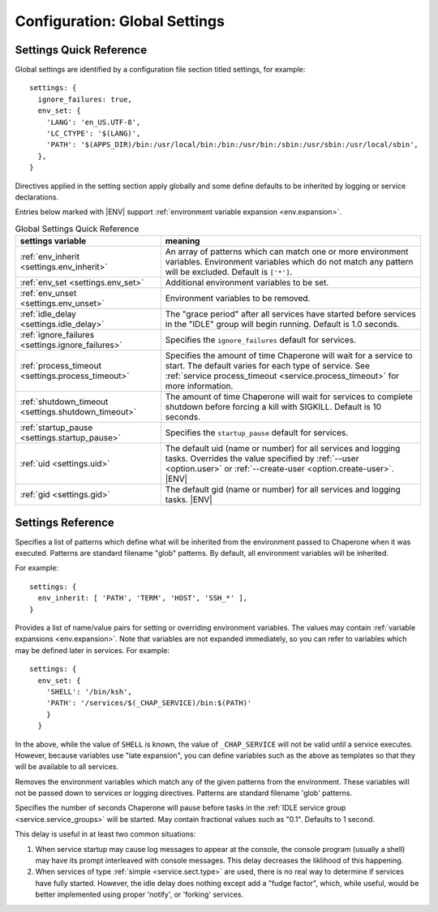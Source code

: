 .. chapereone documentation
   configuration directives

.. |ENV| replace:: :kbd:`$ENV`

.. _config.settings:

Configuration: Global Settings
==============================

Settings Quick Reference
------------------------

Global settings are identified by a configuration file section titled settings, for example::

  settings: {
    ignore_failures: true,
    env_set: {
      'LANG': 'en_US.UTF-8',
      'LC_CTYPE': '$(LANG)',
      'PATH': '$(APPS_DIR)/bin:/usr/local/bin:/bin:/usr/bin:/sbin:/usr/sbin:/usr/local/sbin',
    },
  }

Directives applied in the setting section apply globally and some define defaults to be inherited by
logging or service declarations.

Entries below marked with |ENV| support :ref:`environment variable expansion <env.expansion>`.

.. _table.settings-quick:

.. table:: Global Settings Quick Reference

   =================================================== =============================================================================
   settings variable                                   meaning
   =================================================== =============================================================================
   :ref:`env_inherit <settings.env_inherit>`           An array of patterns which can match one or more
						       environment variables.  Environment variables which
						       do not match any pattern will be excluded.  Default is ``['*']``.
   :ref:`env_set <settings.env_set>`                   Additional environment variables to be set.
   :ref:`env_unset <settings.env_unset>`               Environment variables to be removed.
   :ref:`idle_delay <settings.idle_delay>`             The "grace period" after all services have started before
						       services in the "IDLE" group will begin running.  Default is 1.0 seconds.
   :ref:`ignore_failures <settings.ignore_failures>`   Specifies the ``ignore_failures`` default for services.
   :ref:`process_timeout <settings.process_timeout>`   Specifies the amount of time Chaperone will wait for a service to start.
						       The default varies for each type of service.
						       See :ref:`service process_timeout <service.process_timeout>` for more
						       information.
   :ref:`shutdown_timeout <settings.shutdown_timeout>` The amount of time Chaperone will wait for services to complete shutdown
						       before forcing a kill with SIGKILL.  Default is 10 seconds.
   :ref:`startup_pause <settings.startup_pause>`       Specifies the ``startup_pause`` default for services.
   :ref:`uid <settings.uid>`                           The default uid (name or number) for all services and logging tasks.
						       Overrides the value specified by :ref:`--user <option.user>` or
						       :ref:`--create-user <option.create-user>`. |ENV|
   :ref:`gid <settings.gid>`                           The default gid (name or number) for all services and logging tasks.
   	     					       |ENV|
   =================================================== =============================================================================

Settings Reference
------------------

.. _settings.env_inherit:

.. describe:: env_inherit [ 'pattern', 'pattern', ... ]

Specifies a list of patterns which define what will be inherited from the environment passed to Chaperone when it
was executed.  Patterns are standard filename "glob" patterns.   By default, all environment variables will be
inherited.

For example::

  settings: {
    env_inherit: [ 'PATH', 'TERM', 'HOST', 'SSH_*' ],
  }

.. _settings.env_set:

.. describe:: env_set { 'NAME': 'value', ... }

Provides a list of name/value pairs for setting or overriding environment variables.  The values may contain
:ref:`variable expansions <env.expansion>`.  Note that variables are not expanded immediately, so you can
refer to variables which may be defined later in services.  For example::

  settings: {
    env_set: {
      'SHELL': '/bin/ksh',
      'PATH': '/services/$(_CHAP_SERVICE)/bin:$(PATH)'
      }
    }

In the above, while the value of ``SHELL`` is known, the value of ``_CHAP_SERVICE`` will not be valid
until a service executes.   However, because variables use "late expansion", you can define variables
such as the above as templates so that they will be available to all services.

.. _settings.env_unset:

.. describe:: env_unset [ 'pattern, 'pattern', ... ]

Removes the environment variables which match any of the given patterns from the environment.  These variables
will not be passed down to services or logging directives.  Patterns are standard filename 'glob' patterns.

.. _settings.idle_delay:

.. describe:: idle_delay seconds

Specifies the number of seconds Chaperone will pause before tasks in the :ref:`IDLE service group <service.service_groups>`
will be started.  May contain fractional values such as "0.1".  Defaults to 1 second.

This delay is useful in at least two common situations:

1. When service startup may cause log messages to appear at the console,
   the console program (usually a shell) may have its prompt interleaved with console messages.
   This delay decreases the liklihood of this happening.

2. When services of type :ref:`simple <service.sect.type>` are used, there is no real way to determine
   if services have fully started.  However, the idle delay does nothing except add a "fudge factor",
   which, while useful, would be better implemented using proper 'notify', or 'forking' services.


.. _settings.ignore_failures:

.. describe:: ignore_failures ( false | true )

   If set to 'true', then any the default for the service's :ref:`ignore_failures <service.ignore_failures>` will be
   'true' rather than the normal 'false' default.   Any setting by a service overrides this value.

   Primarily, this is useful for debugging and has similar utility as the command-line switch
   :ref:`--ignore-failures <option.ignore-failures>` since it allows you to bypass normal system failure
   checks and allow services to start even though dependencies may have failed.

.. _settings.process_timeout:

.. describe:: process_timeout: seconds

   This allows you to set the global default for service :ref:`process_timeout <service.process_timeout>`.
   Normally the process timeout value is determined by the :ref:`service type <service.sect.type>`.  Setting
   this value globally will cause *all* processes to use the same process timeout as their defaults.

   If a service specifies its own value, it will always take precedence over this default.

.. _settings.shutdown_timeout:

.. describe:: shutdown_timeout

   When Chaperone receives a shutdown request (usually ``SIGTERM``), it goes through an orderly shutdown,
   telling each service to stop.  If there are still services running after the shutdown timeout, 
   Chaperone will force all processes to quit using ``SIGKILL``.  The default for this value is
   10 seconds.

.. _settings.startup_pause:

.. describe:: startup_pause

   This allows you to set the global default for the service :ref:`startup_pause <service.startup_pause>` value.
   If not specified, the service default will be used.

   If a service specifies its own value, it will always take precedence over this default.

.. _settings.uid:

.. describe:: uid user-name-or-number

   This sets the default user account which will be used by services and logging directives.
   If the ``uid`` setting is not specified, the default will the user specified on the command
   line with :option:`--user <chaperone --user>` or :option:`--create-user <chaperone --create-user>`.

   If none of the above are specified, the Chaperone runs the service normally under its own account
   without specifying a new user.

   Services and logging are affected differently by user credentials:

   * See :ref:`service uid <service.uid>`, or ...
   * :ref:`logging uid <logging.uid>` for more details.

.. _settings.gid:

.. describe:: gid group-name-or-number

   When :ref:`uid <settings.uid>` is specified (either explicitly or implicitly inherited), the ``gid``
   directive can be used to specify an alternate group to be used for logging or services.  
